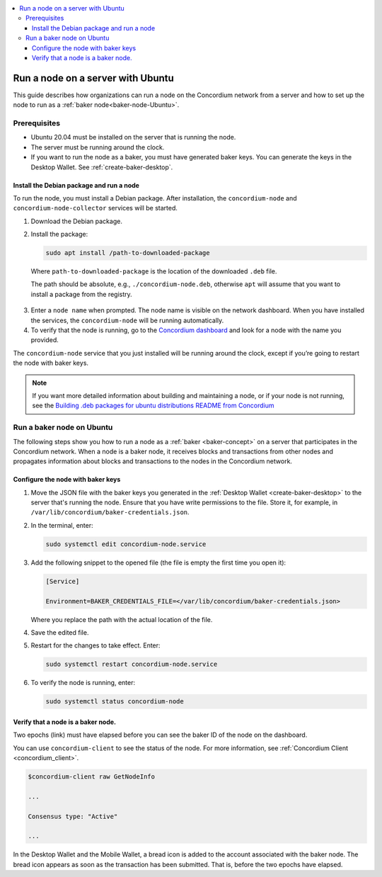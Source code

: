 .. _run-node-ubuntu:

.. contents::
   :local:
   :backlinks: none

==================================
Run a node on a server with Ubuntu
==================================

This guide describes how organizations can run a node on the Concordium network from a server and how to set up the node to run as a :ref:`baker node<baker-node-Ubuntu>`.

Prerequisites
=============

-  Ubuntu 20.04 must be installed on the server that is running the node.

-  The server must be running around the clock.

-  If you want to run the node as a baker, you must have generated baker keys. You can generate the keys in the Desktop Wallet. See :ref:`create-baker-desktop`.

Install the Debian package and run a node
-----------------------------------------

To run the node, you must install a Debian package. After installation, the ``concordium-node`` and ``concordium-node-collector`` services will be started.

#. Download the Debian package.

#. Install the package:

   .. code-block:: console

    sudo apt install /path-to-downloaded-package

  Where ``path-to-downloaded-package`` is the location of the downloaded ``.deb`` file.

  The path should be absolute, e.g., ``./concordium-node.deb``, otherwise ``apt`` will assume that you want to install a package from the registry.

3. Enter a ``node name`` when prompted. The node name is visible on the network dashboard. When you have installed the services, the ``concordium-node`` will be running automatically.

#. To verify that the node is running, go to the `Concordium dashboard <https://dashboard.mainnet.concordium.software/>`__ and look for a node with the name you provided.

The ``concordium-node`` service that you just installed will be running around the clock, except if you’re going to restart the node with baker keys.

.. Note::
   If you want more detailed information about building and maintaining a node, or if your node is not running, see the `Building .deb packages for ubuntu distributions README from Concordium <https://github.com/Concordium/concordium-node/blob/main/scripts/distribution/ubuntu-packages/README.md>`__

.. _baker-node-Ubuntu:

Run a baker node on Ubuntu
==========================

The following steps show you how to run a node as a :ref:`baker <baker-concept>` on a server that participates in the Concordium network. When a node is a baker node, it receives blocks and transactions from other nodes and propagates information about blocks and transactions to the nodes in the Concordium network.

Configure the node with baker keys
----------------------------------

#. Move the JSON file with the baker keys you generated in the :ref:`Desktop Wallet <create-baker-desktop>` to the server that's running the node. Ensure that you have write permissions to the file. Store it, for example, in ``/var/lib/concordium/baker-credentials.json``.

#. In the terminal, enter:

   .. code-block:: console

      sudo systemctl edit concordium-node.service

#. Add the following snippet to the opened file (the file is empty the first time you open it):

   .. code-block:: console

      [Service]

      Environment=BAKER_CREDENTIALS_FILE=</var/lib/concordium/baker-credentials.json>

   Where you replace the path with the actual location of the file.

#. Save the edited file.

#. Restart for the changes to take effect. Enter:

   .. code-block:: console

      sudo systemctl restart concordium-node.service

#. To verify the node is running, enter:

   .. code-block:: console

      sudo systemctl status concordium-node

Verify that a node is a baker node.
-----------------------------------

Two epochs (link) must have elapsed before you can see the baker ID of the node on the dashboard.

You can use ``concordium-client`` to see the status of the node. For more information, see :ref:`Concordium Client <concordium_client>`.

.. code-block:: console

   $concordium-client raw GetNodeInfo

   ...

   Consensus type: "Active"

   ...

In the Desktop Wallet and the Mobile Wallet, a bread icon is added to
the account associated with the baker node. The bread icon appears as
soon as the transaction has been submitted. That is, before the two
epochs have elapsed.

